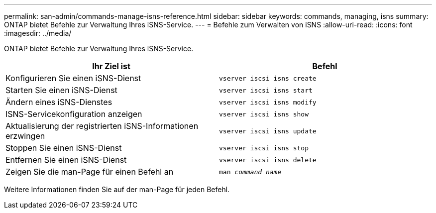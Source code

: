 ---
permalink: san-admin/commands-manage-isns-reference.html 
sidebar: sidebar 
keywords: commands, managing, isns 
summary: ONTAP bietet Befehle zur Verwaltung Ihres iSNS-Service. 
---
= Befehle zum Verwalten von iSNS
:allow-uri-read: 
:icons: font
:imagesdir: ../media/


[role="lead"]
ONTAP bietet Befehle zur Verwaltung Ihres iSNS-Service.

[cols="2*"]
|===
| Ihr Ziel ist | Befehl 


 a| 
Konfigurieren Sie einen iSNS-Dienst
 a| 
`vserver iscsi isns create`



 a| 
Starten Sie einen iSNS-Dienst
 a| 
`vserver iscsi isns start`



 a| 
Ändern eines iSNS-Dienstes
 a| 
`vserver iscsi isns modify`



 a| 
ISNS-Servicekonfiguration anzeigen
 a| 
`vserver iscsi isns show`



 a| 
Aktualisierung der registrierten iSNS-Informationen erzwingen
 a| 
`vserver iscsi isns update`



 a| 
Stoppen Sie einen iSNS-Dienst
 a| 
`vserver iscsi isns stop`



 a| 
Entfernen Sie einen iSNS-Dienst
 a| 
`vserver iscsi isns delete`



 a| 
Zeigen Sie die man-Page für einen Befehl an
 a| 
`man _command name_`

|===
Weitere Informationen finden Sie auf der man-Page für jeden Befehl.

